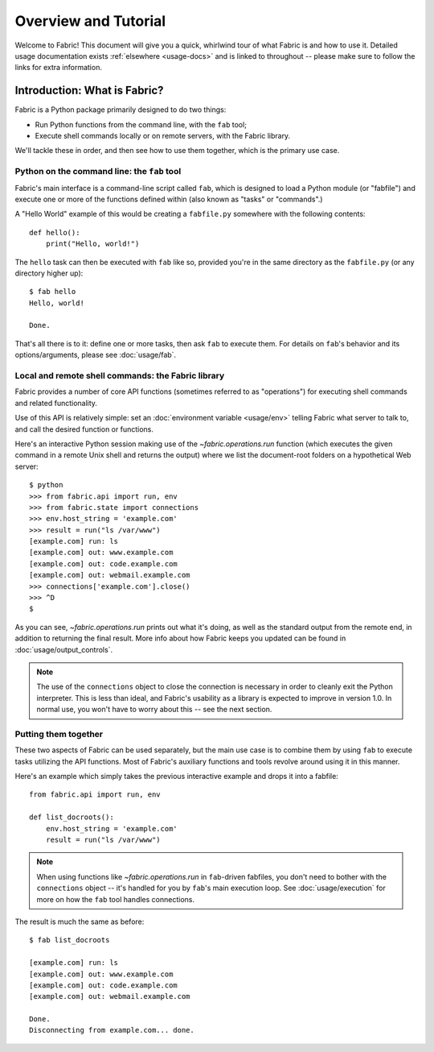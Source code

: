 =====================
Overview and Tutorial
=====================

Welcome to Fabric! This document will give you a quick, whirlwind tour of what
Fabric is and how to use it. Detailed usage documentation exists
:ref:`elsewhere <usage-docs>` and is linked to throughout -- please make sure
to follow the links for extra information.


.. _introduction:

Introduction: What is Fabric?
=============================

Fabric is a Python package primarily designed to do two things:

* Run Python functions from the command line, with the ``fab`` tool;
* Execute shell commands locally or on remote servers, with the Fabric library.

We'll tackle these in order, and then see how to use them together, which is
the primary use case.

Python on the command line: the ``fab`` tool
--------------------------------------------

Fabric's main interface is a command-line script called ``fab``, which is
designed to load a Python module (or "fabfile") and execute one or more of
the functions defined within (also known as "tasks" or "commands".)

A "Hello World" example of this would be creating a ``fabfile.py`` somewhere
with the following contents::

    def hello():
        print("Hello, world!")

The ``hello`` task can then be executed with ``fab`` like so, provided you're
in the same directory as the ``fabfile.py`` (or any directory higher up)::

    $ fab hello
    Hello, world!

    Done.

That's all there is to it: define one or more tasks, then ask ``fab`` to
execute them. For details on ``fab``'s behavior and its options/arguments,
please see :doc:`usage/fab`.

.. _library-usage:

Local and remote shell commands: the Fabric library
---------------------------------------------------

Fabric provides a number of core API functions (sometimes referred to as
"operations") for executing shell commands and related functionality.

Use of this API is relatively simple: set an :doc:`environment variable
<usage/env>` telling Fabric what server to talk to, and call the desired
function or functions.

Here's an interactive Python session making use of the `~fabric.operations.run`
function (which executes the given command in a remote Unix shell and returns
the output) where we list the document-root folders on a hypothetical Web
server::

    $ python
    >>> from fabric.api import run, env
    >>> from fabric.state import connections
    >>> env.host_string = 'example.com'
    >>> result = run("ls /var/www")
    [example.com] run: ls
    [example.com] out: www.example.com
    [example.com] out: code.example.com
    [example.com] out: webmail.example.com
    >>> connections['example.com'].close()
    >>> ^D
    $ 

As you can see, `~fabric.operations.run` prints out what it's doing, as well as
the standard output from the remote end, in addition to returning the final
result. More info about how Fabric keeps you updated can be found in
:doc:`usage/output_controls`.

.. note::

    The use of the ``connections`` object to close the connection is necessary
    in order to cleanly exit the Python interpreter. This is less than ideal,
    and Fabric's usability as a library is expected to improve in version 1.0.
    In normal use, you won't have to worry about this -- see the next section.

Putting them together
---------------------

These two aspects of Fabric can be used separately, but the main use case is to
combine them by using ``fab`` to execute tasks utilizing the API functions.
Most of Fabric's auxiliary functions and tools revolve around using it in this
manner.

Here's an example which simply takes the previous interactive example and drops
it into a fabfile::

    from fabric.api import run, env

    def list_docroots():
        env.host_string = 'example.com'
        result = run("ls /var/www")

.. note::

    When using functions like `~fabric.operations.run` in ``fab``-driven
    fabfiles, you don't need to bother with the ``connections`` object -- it's
    handled for you by ``fab``'s main execution loop. See
    :doc:`usage/execution` for more on how the ``fab`` tool handles
    connections.

The result is much the same as before::

    $ fab list_docroots

    [example.com] run: ls
    [example.com] out: www.example.com
    [example.com] out: code.example.com
    [example.com] out: webmail.example.com

    Done.
    Disconnecting from example.com... done.
